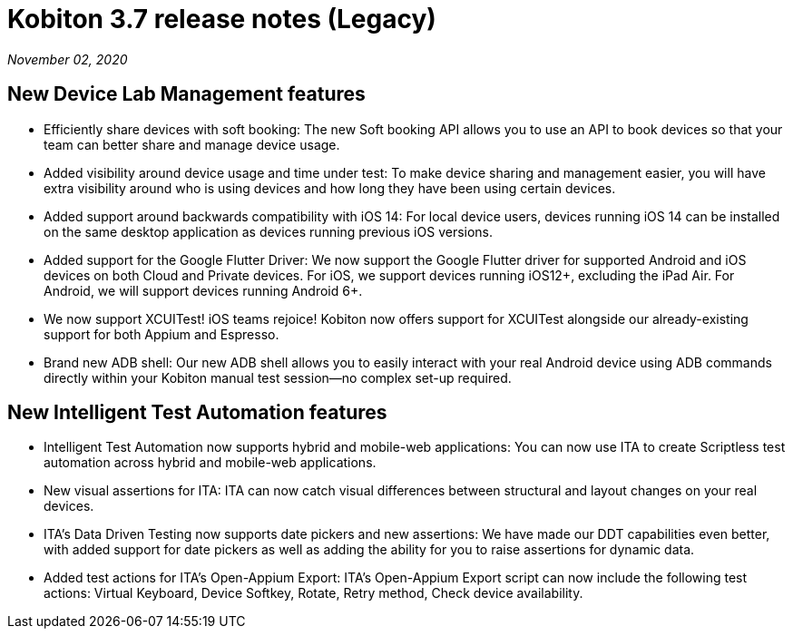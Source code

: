 = Kobiton 3.7 release notes (Legacy)
:navtitle: Kobiton 3.7 release notes

_November 02, 2020_

== New Device Lab Management features

* Efficiently share devices with soft booking: The new Soft booking API allows you to use an API to book devices so that your team can better share and manage device usage.
* Added visibility around device usage and time under test: To make device sharing and management easier, you will have extra visibility around who is using devices and how long they have been using certain devices.
* Added support around backwards compatibility with iOS 14: For local device users, devices running iOS 14 can be installed on the same desktop application as devices running previous iOS versions.
* Added support for the Google Flutter Driver: We now support the Google Flutter driver for supported Android and iOS devices on both Cloud and Private devices. For iOS, we support devices running iOS12+, excluding the iPad Air. For Android, we will support devices running Android 6+.
* We now support XCUITest! iOS teams rejoice! Kobiton now offers support for XCUITest alongside our already-existing support for both Appium and Espresso.
* Brand new ADB shell: Our new ADB shell allows you to easily interact with your real Android device using ADB commands directly within your Kobiton manual test session--no complex set-up required.

== New Intelligent Test Automation features

* Intelligent Test Automation now supports hybrid and mobile-web applications: You can now use ITA to create Scriptless test automation across hybrid and mobile-web applications.
* New visual assertions for ITA: ITA can now catch visual differences between structural and layout changes on your real devices.
* ITA’s Data Driven Testing now supports date pickers and new assertions: We have made our DDT capabilities even better, with added support for date pickers as well as adding the ability for you to raise assertions for dynamic data.
* Added test actions for ITA’s Open-Appium Export: ITA’s Open-Appium Export script can now include the following test actions: Virtual Keyboard, Device Softkey, Rotate, Retry method, Check device availability.
